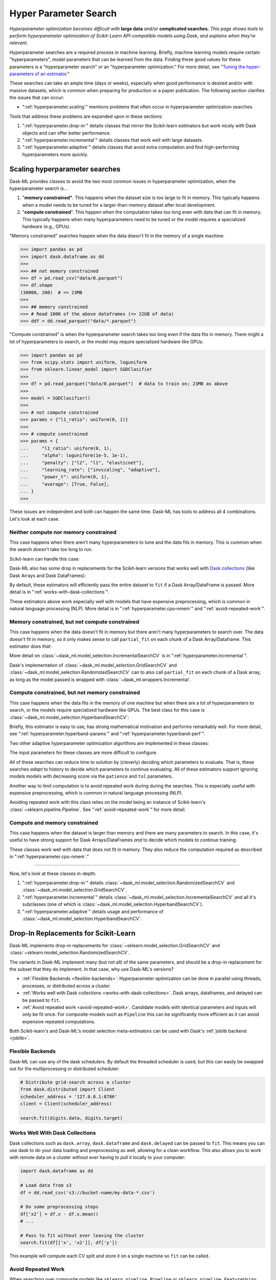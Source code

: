 .. _hyper-parameter-search:

Hyper Parameter Search
======================

*Hyperparameter optimization becomes difficult with* **large data** *and/or*
**complicated searches.** *This page shows tools to perform hyperparameter
optimization of Scikit-Learn API-compatible models using Dask, and explains
when they're relevant.*

Hyperparameter searches are a required process in machine learning. Briefly,
machine learning models require certain "hyperparameters", model parameters
that can be learned from the data. Finding these good values for these
parameters is a "hyperparameter search" or an "hyperparameter optimization."
For more detail, see "`Tuning the hyper-parameters of an estimator
<https://scikit-learn.org/stable/modules/grid_search.html>`_."

These searches can take an ample time (days or weeks), especially when good
performance is desired and/or with massive datasets, which is common when
preparing for production or a paper publication. The following section
clarifies the issues that can occur:

* ":ref:`hyperparameter.scaling`" mentions problems that often occur in
  hyperparameter optimization searches.

Tools that address these problems are expanded upon in these sections:

1. ":ref:`hyperparameter.drop-in`" details classes that mirror the Scikit-learn
   estimators but work nicely with Dask objects and can offer better
   performance.
2. ":ref:`hyperparameter.incremental`" details classes that work well with
   large datasets.
3. ":ref:`hyperparameter.adaptive`" details classes that avoid extra
   computation and find high-performing hyperparameters more quickly.

.. _hyperparameter.scaling:

Scaling hyperparameter searches
-------------------------------

Dask-ML provides classes to avoid the two most common issues in hyperparameter
optimization, when the hyperparameter search is...

1. "**memory constrained"**. This happens when the dataset size is too large to
   fit in memory.  This typically happens when a model needs to be tuned for a
   larger-than-memory dataset after local development.
2. "**compute constrained**". This happen when the computation takes too long
   even with data that can fit in memory.  This typically happens when many
   hyperparameters need to be tuned or the model requires a specialized
   hardware (e.g., GPUs).

"Memory constrained" searches happen when the data doesn't fit in the memory of
a single machine:

.. code-block:: python

   >>> import pandas as pd
   >>> import dask.dataframe as dd
   >>>
   >>> ## not memory constrained
   >>> df = pd.read_csv("data/0.parquet")
   >>> df.shape
   (30000, 200)  # => 23MB
   >>>
   >>> ## memory constrained
   >>> # Read 1000 of the above dataframes (=> 22GB of data)
   >>> ddf = dd.read_parquet("data/*.parquet")

"Compute constrained" is when the hyperparameter search takes too long even if
the data fits in memory. There might a lot of hyperparameters to search, or the
model may require specialized hardware like GPUs:

.. code-block:: python

   >>> import pandas as pd
   >>> from scipy.stats import uniform, loguniform
   >>> from sklearn.linear_model import SGDClasifier
   >>>
   >>> df = pd.read_parquet("data/0.parquet")  # data to train on; 23MB as above
   >>>
   >>> model = SGDClasifier()
   >>>
   >>> # not compute constrained
   >>> params = {"l1_ratio": uniform(0, 1)}
   >>>
   >>> # compute constrained
   >>> params = {
   ...     "l1_ratio": uniform(0, 1),
   ...     "alpha": loguniform(1e-5, 1e-1),
   ...     "penalty": ["l2", "l1", "elasticnet"],
   ...     "learning_rate": ["invscaling", "adaptive"],
   ...     "power_t": uniform(0, 1),
   ...     "average": [True, False],
   ... }
   >>>

These issues are independent and both can happen the same time. Dask-ML has
tools to address all 4 combinations. Let's look at each case.

Neither compute nor memory constrained
^^^^^^^^^^^^^^^^^^^^^^^^^^^^^^^^^^^^^^

This case happens when there aren't many hyperparameters to tune and the data
fits in memory. This is common when the search doesn't take too long to run.

Scikit-learn can handle this case:

.. autosummary::
   sklearn.model_selection.GridSearchCV
   sklearn.model_selection.RandomizedSearchCV

Dask-ML also has some drop in replacements for the Scikit-learn versions that
works well with `Dask collections`_ (like Dask Arrays and Dask DataFrames):

.. _Dask collections: https://docs.dask.org/en/latest/user-interfaces.html#high-level-collections

.. autosummary::
   dask_ml.model_selection.GridSearchCV
   dask_ml.model_selection.RandomizedSearchCV

By default, these estimators will efficiently pass the entire dataset to
``fit`` if a Dask Array/DataFrame is passed.  More detail is in
":ref:`works-with-dask-collections`".

These estimators above work especially well with models that have expensive
preprocessing, which is common in natural language processing (NLP). More
detail is in ":ref:`hyperparameter.cpu-nmem`" and ":ref:`avoid-repeated-work`".

.. _hyperparameter.mem-ncpu:

Memory constrained, but not compute constrained
^^^^^^^^^^^^^^^^^^^^^^^^^^^^^^^^^^^^^^^^^^^^^^^

This case happens when the data doesn't fit in memory but there aren't many
hyperparameters to search over. The data doesn't fit in memory, so it only makes
sense to call ``partial_fit`` on each chunk of a Dask Array/Dataframe. This
estimator does that:

.. autosummary::
   dask_ml.model_selection.IncrementalSearchCV

More detail on :class:`~dask_ml.model_selection.IncrementalSearchCV` is in
":ref:`hyperparameter.incremental`".

Dask's implementation of :class:`~dask_ml.model_selection.GridSearchCV` and
:class:`~dask_ml.model_selection.RandomizedSearchCV` can to also call
``partial_fit`` on each chunk of a Dask array, as long as the model passed is
wrapped with :class:`~dask_ml.wrappers.Incremental`.

.. _hyperparameter.cpu-nmem:

Compute constrained, but not memory constrained
^^^^^^^^^^^^^^^^^^^^^^^^^^^^^^^^^^^^^^^^^^^^^^^

This case happens when the data fits in the memory of one machine but when
there are a lot of hyperparameters to search, or the models require specialized
hardware like GPUs. The best class for this case is
:class:`~dask_ml.model_selection.HyperbandSearchCV`:

.. autosummary::
   dask_ml.model_selection.HyperbandSearchCV

Briefly, this estimator is easy to use, has strong mathematical motivation and
performs remarkably well. For more detail, see
":ref:`hyperparameter.hyperband-params`" and
":ref:`hyperparameter.hyperband-perf`".

Two other adaptive hyperparameter optimization algorithms are implemented in these
classes:

.. autosummary::
   dask_ml.model_selection.SuccessiveHalvingSearchCV
   dask_ml.model_selection.InverseDecaySearchCV

The input parameters for these classes are more difficult to configure.

All of these searches can reduce time to solution by (cleverly) deciding which
parameters to evaluate. That is, these searches *adapt* to history to decide
which parameters to continue evaluating.  All of these estimators support
ignoring models models with decreasing score via the ``patience`` and ``tol``
parameters.

Another way to limit computation is to avoid repeated work during during the
searches. This is especially useful with expensive preprocessing, which is
common in natural language processing (NLP).

.. autosummary::

   dask_ml.model_selection.RandomizedSearchCV
   dask_ml.model_selection.GridSearchCV

Avoiding repeated work with this class relies on the model being an instance of
Scikit-learn's :class:`~sklearn.pipeline.Pipeline`.  See
":ref:`avoid-repeated-work`" for more detail.

Compute and memory constrained
^^^^^^^^^^^^^^^^^^^^^^^^^^^^^^

This case happens when the dataset is larger than memory and there are many
parameters to search. In this case, it's useful to have strong support for Dask
Arrays/DataFrames `and` to decide which models to continue training.

.. autosummary::
   dask_ml.model_selection.HyperbandSearchCV
   dask_ml.model_selection.SuccessiveHalvingSearchCV
   dask_ml.model_selection.InverseDecaySearchCV

These classes work well with data that does not fit in memory. They also reduce
the computation required as described in ":ref:`hyperparameter.cpu-nmem`."

----------

Now, let's look at these classes in-depth.

1. ":ref:`hyperparameter.drop-in`" details
   :class:`~dask_ml.model_selection.RandomizedSearchCV` and
   :class:`~dask_ml.model_selection.GridSearchCV`.
2. ":ref:`hyperparameter.incremental`" details
   :class:`~dask_ml.model_selection.IncrementalSearchCV` and all it's
   subclasses (one of which is
   :class:`~dask_ml.model_selection.HyperbandSearchCV`).
3. ":ref:`hyperparameter.adaptive`" details usage and performance of
   :class:`~dask_ml.model_selection.HyperbandSearchCV`.

.. _hyperparameter.drop-in:

Drop-In Replacements for Scikit-Learn
-------------------------------------

Dask-ML implements drop-in replacements for
:class:`~sklearn.model_selection.GridSearchCV` and
:class:`~sklearn.model_selection.RandomizedSearchCV`.

.. autosummary::
   dask_ml.model_selection.GridSearchCV
   dask_ml.model_selection.RandomizedSearchCV

The variants in Dask-ML implement many (but not all) of the same parameters,
and should be a drop-in replacement for the subset that they do implement.
In that case, why use Dask-ML's versions?

- :ref:`Flexible Backends <flexible-backends>`: Hyperparameter
  optimization can be done in parallel using threads, processes, or distributed
  across a cluster.

- :ref:`Works well with Dask collections <works-with-dask-collections>`. Dask
  arrays, dataframes, and delayed can be passed to ``fit``.

- :ref:`Avoid repeated work <avoid-repeated-work>`. Candidate models with
  identical parameters and inputs will only be fit once. For
  composite-models such as ``Pipeline`` this can be significantly more
  efficient as it can avoid expensive repeated computations.

Both Scikit-learn's and Dask-ML's model selection meta-estimators can be used
with Dask's :ref:`joblib backend <joblib>`.

.. _flexible-backends:

Flexible Backends
^^^^^^^^^^^^^^^^^

Dask-ML can use any of the dask schedulers. By default the threaded
scheduler is used, but this can easily be swapped out for the multiprocessing
or distributed scheduler:

.. code-block:: python

    # Distribute grid-search across a cluster
    from dask.distributed import Client
    scheduler_address = '127.0.0.1:8786'
    client = Client(scheduler_address)

    search.fit(digits.data, digits.target)


.. _works-with-dask-collections:

Works Well With Dask Collections
^^^^^^^^^^^^^^^^^^^^^^^^^^^^^^^^

Dask collections such as ``dask.array``, ``dask.dataframe`` and
``dask.delayed`` can be passed to ``fit``. This means you can use dask to do
your data loading and preprocessing as well, allowing for a clean workflow.
This also allows you to work with remote data on a cluster without ever having
to pull it locally to your computer:

.. code-block:: python

    import dask.dataframe as dd

    # Load data from s3
    df = dd.read_csv('s3://bucket-name/my-data-*.csv')

    # Do some preprocessing steps
    df['x2'] = df.x - df.x.mean()
    # ...

    # Pass to fit without ever leaving the cluster
    search.fit(df[['x', 'x2']], df['y'])

This example will compute each CV split and store it on a single machine so
``fit`` can be called.

.. _avoid-repeated-work:

Avoid Repeated Work
^^^^^^^^^^^^^^^^^^^

When searching over composite models like ``sklearn.pipeline.Pipeline`` or
``sklearn.pipeline.FeatureUnion``, Dask-ML will avoid fitting the same
model + parameter + data combination more than once. For pipelines with
expensive early steps this can be faster, as repeated work is avoided.

For example, given the following 3-stage pipeline and grid (modified from `this
Scikit-learn example
<http://scikit-learn.org/stable/auto_examples/model_selection/grid_search_text_feature_extraction.html>`__).

.. code-block:: python

    from sklearn.feature_extraction.text import CountVectorizer, TfidfTransformer
    from sklearn.linear_model import SGDClassifier
    from sklearn.pipeline import Pipeline

    pipeline = Pipeline([('vect', CountVectorizer()),
                         ('tfidf', TfidfTransformer()),
                         ('clf', SGDClassifier())])

    grid = {'vect__ngram_range': [(1, 1)],
            'tfidf__norm': ['l1', 'l2'],
            'clf__alpha': [1e-3, 1e-4, 1e-5]}

the Scikit-Learn grid-search implementation looks something like (simplified):

.. code-block:: python

	scores = []
	for ngram_range in parameters['vect__ngram_range']:
		for norm in parameters['tfidf__norm']:
			for alpha in parameters['clf__alpha']:
				vect = CountVectorizer(ngram_range=ngram_range)
				X2 = vect.fit_transform(X, y)
				tfidf = TfidfTransformer(norm=norm)
				X3 = tfidf.fit_transform(X2, y)
				clf = SGDClassifier(alpha=alpha)
				clf.fit(X3, y)
				scores.append(clf.score(X3, y))
	best = choose_best_parameters(scores, parameters)


As a directed acyclic graph, this might look like:

.. figure:: images/unmerged_grid_search_graph.svg
   :alt: "Scikit-learn grid-search directed acyclic graph"
   :align: center


In contrast, the dask version looks more like:

.. code-block:: python

	scores = []
	for ngram_range in parameters['vect__ngram_range']:
		vect = CountVectorizer(ngram_range=ngram_range)
		X2 = vect.fit_transform(X, y)
		for norm in parameters['tfidf__norm']:
			tfidf = TfidfTransformer(norm=norm)
			X3 = tfidf.fit_transform(X2, y)
			for alpha in parameters['clf__alpha']:
				clf = SGDClassifier(alpha=alpha)
				clf.fit(X3, y)
				scores.append(clf.score(X3, y))
	best = choose_best_parameters(scores, parameters)


With a corresponding directed acyclic graph:

.. figure:: images/merged_grid_search_graph.svg
   :alt: "Dask-ML grid-search directed acyclic graph"
   :align: center


Looking closely, you can see that the Scikit-Learn version ends up fitting
earlier steps in the pipeline multiple times with the same parameters and data.
Due to the increased flexibility of Dask over Joblib, we're able to merge these
tasks in the graph and only perform the fit step once for any
parameter/data/model combination. For pipelines that have relatively
expensive early steps, this can be a big win when performing a grid search.

.. _hyperparameter.incremental:


Incremental Hyperparameter Optimization
---------------------------------------

.. autosummary::
   dask_ml.model_selection.IncrementalSearchCV
   dask_ml.model_selection.HyperbandSearchCV
   dask_ml.model_selection.SuccessiveHalvingSearchCV
   dask_ml.model_selection.InverseDecaySearchCV

These estimators all handle Dask arrays/dataframe identically. The example will
use :class:`~dask_ml.model_selection.HyperbandSearchCV`, but it can easily be
generalized to any of the above estimators.

.. note::

   These estimators require that the model implement ``partial_fit``.

By default, these class will call ``partial_fit`` on each chunk of the data.
These classes can stop training any models if their score stops increasing
(via ``patience`` and ``tol``). They even get one step fancier, and can choose
which models to call ``partial_fit`` on.

First, let's look at basic usage. ":ref:`hyperparameter.adaptive`" details
estimators that reduce the amount of computation required.

Basic use
^^^^^^^^^

This section uses :class:`~dask_ml.model_selection.HyperbandSearchCV`, but it can
also be applied to to :class:`~dask_ml.model_selection.IncrementalSearchCV` too.

.. ipython:: python

    from dask.distributed import Client
    from dask_ml.datasets import make_classification
    from dask_ml.model_selection import train_test_split
    client = Client()
    X, y = make_classification(chunks=20, random_state=0)
    X_train, X_test, y_train, y_test = train_test_split(X, y)

Our underlying model is an :class:`sklearn.linear_model.SGDClasifier`. We
specify a few parameters common to each clone of the model:

.. ipython:: python

    from sklearn.linear_model import SGDClassifier
    clf = SGDClassifier(tol=1e-3, penalty='elasticnet', random_state=0)

We also define the distribution of parameters from which we will sample:

.. ipython:: python

    from scipy.stats import uniform, loguniform
    params = {'alpha': loguniform(1e-2, 1e0),  # or np.logspace
              'l1_ratio': uniform(0, 1)}  # or np.linspace


Finally we create many random models in this parameter space and
train-and-score them until we find the best one.

.. ipython:: python

    from dask_ml.model_selection import HyperbandSearchCV

    search = HyperbandSearchCV(clf, params, max_iter=81, random_state=0)
    search.fit(X_train, y_train, classes=[0, 1]);
    search.best_params_
    search.best_score_
    search.score(X_test, y_test)

Note that when you do post-fit tasks like ``search.score``, the underlying
model's score method is used. If that is unable to handle a
larger-than-memory Dask Array, you'll exhaust your machine's memory. If you plan
to use post-estimation features like scoring or prediction, we recommend using
:class:`dask_ml.wrappers.ParallelPostFit`.

.. ipython:: python

   from dask_ml.wrappers import ParallelPostFit
   params = {'estimator__alpha': loguniform(1e-2, 1e0),
             'estimator__l1_ratio': uniform(0, 1)}
   est = ParallelPostFit(SGDClassifier(tol=1e-3, random_state=0))
   search = HyperbandSearchCV(est, params, max_iter=9, random_state=0)
   search.fit(X_train, y_train, classes=[0, 1]);
   search.score(X_test, y_test)

Note that the parameter names include the ``estimator__`` prefix, as we're
tuning the hyperparameters of the :class:`sklearn.linear_model.SGDClasifier`
that's underlying the :class:`dask_ml.wrappers.ParallelPostFit`.

.. _hyperparameter.adaptive:

Adaptive Hyperparameter Optimization
------------------------------------

Dask-ML has these estimators that `adapt` to historical data to determine which
models to continue training. This means high scoring models can be found with
fewer cumulative calls to ``partial_fit``.

.. autosummary::
   dask_ml.model_selection.HyperbandSearchCV
   dask_ml.model_selection.SuccessiveHalvingSearchCV

:class:`~dask_ml.model_selection.IncrementalSearchCV` also fits in this class
when ``decay_rate=1``. All of these estimators require an implementation of
``partial_fit``, and they all work with larger-than-memory datasets as
mentioned in ":ref:`hyperparameter.incremental`".

:class:`~dask_ml.model_selection.HyperbandSearchCV` has several niceties
mentioned in the following sections:

* :ref:`hyperparameter.hyperband-params`: a good rule-of-thumb to determine
  :class:`~dask_ml.model_selection.HyperbandSearchCV`'s input parameters.
* :ref:`hyperparameter.hyperband-perf`: how quickly
  :class:`~dask_ml.model_selection.HyperbandSearchCV` will find high performing
  models.

Let's see how well Hyperband does when the inputs are chosen with the provided
rule-of-thumb.

.. _hyperparameter.hyperband-params:

Hyperband parameters: rule-of-thumb
^^^^^^^^^^^^^^^^^^^^^^^^^^^^^^^^^^^

:class:`~dask_ml.model_selection.HyperbandSearchCV` has two inputs:

1. ``max_iter``, which determines how many times to call ``partial_fit``
2. the chunk size of the Dask array, which determines how many data each
   ``partial_fit`` call receives.

These fall out pretty naturally once it's known how long to train the best
model and very approximately how many parameters to sample:

.. ipython:: python

   n_examples = 20 * len(X_train)  # 20 passes through dataset for best model
   n_params = 94  # sample approximately 100 parameters; more than 94 will be sampled

With this, it's easy use a rule-of-thumb to compute the inputs to Hyperband:

.. ipython:: python

   max_iter = n_params
   chunk_size = n_examples // n_params  # implicit

Now that we've determined the inputs, let's create our search object and
rechunk the Dask array:

.. ipython:: python

   clf = SGDClassifier(tol=1e-3, penalty='elasticnet', random_state=0)
   params = {'alpha': loguniform(1e-2, 1e0),  # or np.logspace
             'l1_ratio': uniform(0, 1)}  # or np.linspace
   search = HyperbandSearchCV(clf, params, max_iter=max_iter, aggressiveness=4, random_state=0)
   X_train = X_train.rechunk((chunk_size, -1))
   y_train = y_train.rechunk(chunk_size)


We used ``aggressiveness=4`` because this is an initial search. I don't know
much about the data, model or hyperparameters. If I had at least some sense of
what hyperparameters to use, I would specify ``aggressiveness=3``, the default.

The inputs to this rule-of-thumb are exactly what the user cares about:

* A measure of how complex the search space is (via ``n_params``)
* How long to train the best model (via ``n_examples``)
* How confident they are in the hyperparameters (via ``aggressiveness``).

Notably, there's no tradeoff between ``n_examples`` and ``n_params`` like with
:class:`~dask_ml.model_selection.RandomizedSearchCV` because ``n_examples`` is
only for *some* models, not for *all* models. There's more details on this
rule-of-thumb in the "Notes" section of
:class:`~dask_ml.model_selection.HyperbandSearchCV`

However, this does not explicitly mention the amount of computation performed
-- it's only an approximation. The amount of computation can be viewed like so:

.. ipython:: python

   search.metadata["partial_fit_calls"]  # best model will see `max_iter` chunks
   search.metadata["n_models"]  # actual number of parameters to sample

This samples many more hyperparameters than ``RandomizedSearchCV``, which would
only sample about 12 hyperparameters (or initialize 12 models) for the same
amount of computation.  Let's fit
:class:`~dask_ml.model_selection.HyperbandSearchCV` with these different
chunks:

.. ipython:: python

   search.fit(X_train, y_train, classes=[0, 1]);
   search.best_params_

To be clear, this is a very small toy example: there are only 100 observations and
20 features. Let's see how the performance scales with a more realistic example.

.. _hyperparameter.hyperband-perf:

Hyperband Performance
^^^^^^^^^^^^^^^^^^^^^

This performance comparison will briefly summarize an experiment to find
performance results. This is similar to the case above. Complete details
can be found in the Dask blog post "`Better and faster hyperparameter
optimization with Dask
<https://blog.dask.org/2019/09/30/dask-hyperparam-opt>`_".

It will use these estimators with the following inputs:

* Model: Scikit-learn's :class:`~sklearn.neural_network.MLPClassifier` with 12
  neurons
* Dataset: A simple synthetic dataset with 4 classes and 6 features (2
  meaningful features and 4 random features):

.. figure:: images/synthetic-dataset.png
   :width: 30%
   :align: center

   The training dataset with 60,000 data. The 4 classes are shown with
   different colors, and in addition to the two features shown (on the x/y
   axes) there are also 4 other usefuless features.

Let's search for the best model to classify this dataset. Let's search over
these parameters:

* One hyperparameters that control optimal model architecture:
  ``hidden_layer_sizes``. This can take values that have 12 neurons; for
  example, 6 neurons in two layers or 4 neurons in 3 layers.
* Six hyperparameters that control finding the optimal model of a particular
  architecture. This includes hyperparameters such as weight decay and various
  optimization parameters (including batch size, learning rate and momentum).

Here's how we'll configure the two different estimators:

1. "Hyperband" is configured with rule-of-thumb above with ``n_params =
   299`` [#f1]_ and ``n_examples = 50 * len(X_train)``.
2. "Incremental" is configured to do the same amount of work as Hyperband
   with ``IncrementalSearchCV(..., n_initial_parameters=19, decay_rate=0)``

These two estimators are configured do the same amount of computation, the
equivalent of fitting about 19 models. With this amount of computation, how do
the final accuracies look?

.. figure:: images/synthetic-final-acc.svg
   :width: 60%
   :align: center

   The final validation accuracy over 200 different runs of the estimators
   above. Out of the 200 runs, the `worst` :class:`~dask_ml.model_selection.HyperbandSearchCV` run performed
   better than 99 of the :class:`~dask_ml.models.IncrementalSearchCV` runs.

This is great -- :class:`~dask_ml.model_selection.HyperbandSearchCV` looks to
be a lot more confident than
:class:`~dask_ml.model_selection.IncrementalSearchCV`. But how fast do these
searches find models of (say) 85% accuracy? Experimentally, Hyperband reaches
84% accuracy at about 350 passes through the dataset, and Incremental requires
900 passes through the dataset:

.. figure:: images/synthetic-val-acc.svg
   :width: 60%
   :align: center

   The average accuracy obtained by each search after a certain number of
   passes through the dataset. The green line is passes through the data
   required to train 4 models to completion.

"Passes through the dataset" is a good proxy for "time to solution" in this
case because only 4 Dask workers are used, and they're all busy for the vast
majority of the search. How does this change with the number of workers?


To see this, let's analyze how the time-to-completion for Hyperband varies with
the number of Dask workers in a separate experiment.

.. figure:: images/scaling-patience-true.svg
   :width: 60%
   :align: center

   The time-to-completion for a single run of Hyperband as the number of Dask
   workers vary. The solid white line is the time required to train one model.

It looks like the speedup starts to saturate around 24 Dask workers. This
number will increase if the search space becomes larger or if model evaluation
takes longer.

.. [#f1] Approximately 300 parameters were desired; 299 was chosen to make the Dask array chunk evenly
